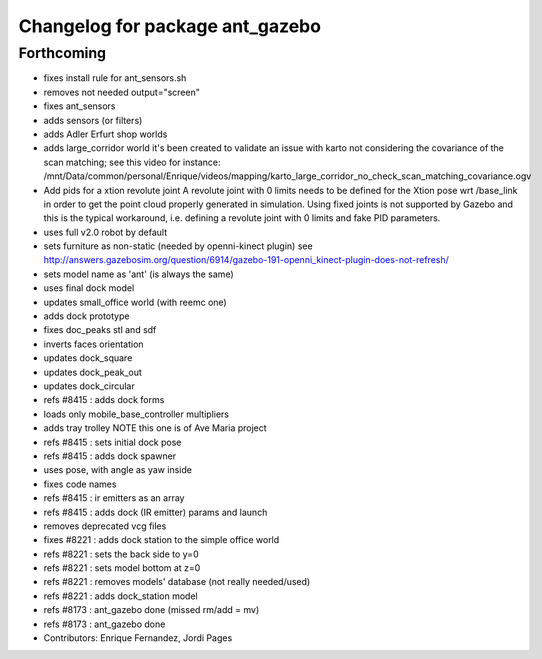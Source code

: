 ^^^^^^^^^^^^^^^^^^^^^^^^^^^^^^^^
Changelog for package ant_gazebo
^^^^^^^^^^^^^^^^^^^^^^^^^^^^^^^^

Forthcoming
-----------
* fixes install rule for ant_sensors.sh
* removes not needed output="screen"
* fixes ant_sensors
* adds sensors (or filters)
* adds Adler Erfurt shop worlds
* adds large_corridor world
  it's been created to validate an issue with karto not considering the
  covariance of the scan matching; see this video for instance:
  /mnt/Data/common/personal/Enrique/videos/mapping/karto_large_corridor_no_check_scan_matching_covariance.ogv
* Add pids for a xtion revolute joint
  A revolute joint with 0 limits needs to be defined for the Xtion pose wrt /base_link in order to get the point cloud properly generated in simulation. Using fixed joints is not supported by Gazebo and this is the typical workaround, i.e. defining a revolute joint with 0 limits and
  fake PID parameters.
* uses full v2.0 robot by default
* sets furniture as non-static (needed by openni-kinect plugin)
  see http://answers.gazebosim.org/question/6914/gazebo-191-openni_kinect-plugin-does-not-refresh/
* sets model name as 'ant' (is always the same)
* uses final dock model
* updates small_office world (with reemc one)
* adds dock prototype
* fixes doc_peaks stl and sdf
* inverts faces orientation
* updates dock_square
* updates dock_peak_out
* updates dock_circular
* refs #8415 : adds dock forms
* loads only mobile_base_controller multipliers
* adds tray trolley
  NOTE this one is of Ave Maria project
* refs #8415 : sets initial dock pose
* refs #8415 : adds dock spawner
* uses pose, with angle as yaw inside
* fixes code names
* refs #8415 : ir emitters as an array
* refs #8415 : adds dock (IR emitter) params and launch
* removes deprecated vcg files
* fixes #8221 : adds dock station to the simple office world
* refs #8221 : sets the back side to y=0
* refs #8221 : sets model bottom at z=0
* refs #8221 : removes models' database (not really needed/used)
* refs #8221 : adds dock_station model
* refs #8173 : ant_gazebo done (missed rm/add = mv)
* refs #8173 : ant_gazebo done
* Contributors: Enrique Fernandez, Jordi Pages
